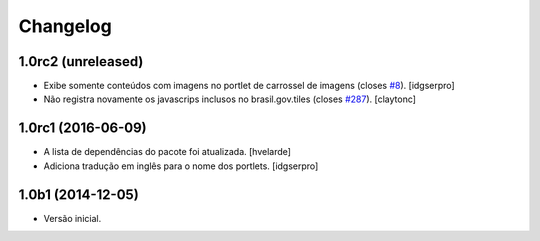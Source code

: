 Changelog
=========

1.0rc2 (unreleased)
-------------------

- Exibe somente conteúdos com imagens no portlet de carrossel de imagens (closes `#8`_).
  [idgserpro]
- Não registra novamente os javascrips inclusos no brasil.gov.tiles (closes `#287`_).
  [claytonc]


1.0rc1 (2016-06-09)
-------------------

- A lista de dependências do pacote foi atualizada.
  [hvelarde]

- Adiciona tradução em inglês para o nome dos portlets. [idgserpro]


1.0b1 (2014-12-05)
------------------

- Versão inicial.

.. _`#287`: https://github.com/plonegovbr/brasil.gov.portal/issues/287
.. _`#8`: https://github.com/plonegovbr/brasil.gov.portlets/issues/8